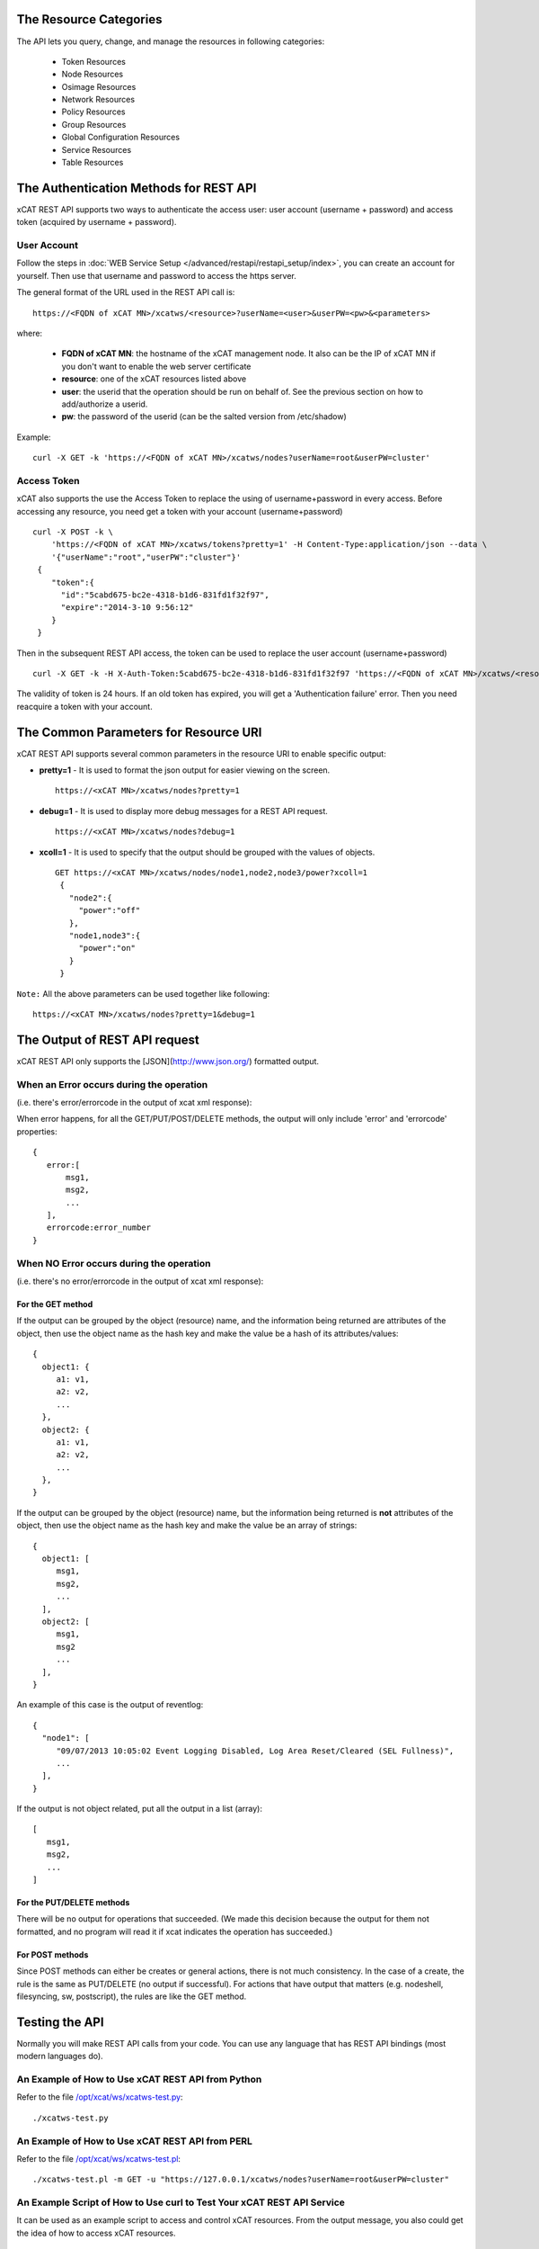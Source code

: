 The Resource Categories
=======================

The API lets you query, change, and manage the resources in following categories:

  * Token Resources
  * Node Resources
  * Osimage Resources
  * Network Resources
  * Policy Resources
  * Group Resources
  * Global Configuration Resources
  * Service Resources
  * Table Resources


The Authentication Methods for REST API
=======================================

xCAT REST API supports two ways to authenticate the access user: user account (username + password) and access token (acquired by username + password).

User Account
------------

Follow the steps in :doc:`WEB Service Setup </advanced/restapi/restapi_setup/index>`, you can create an account for yourself. Then use that username and password to access the https server.

The general format of the URL used in the REST API call is: ::

    https://<FQDN of xCAT MN>/xcatws/<resource>?userName=<user>&userPW=<pw>&<parameters>

where:

  * **FQDN of xCAT MN**: the hostname of the xCAT management node. It also can be the IP of xCAT MN if you don't want to enable the web server certificate
  * **resource**: one of the xCAT resources listed above
  * **user**: the userid that the operation should be run on behalf of. See the previous section on how to add/authorize a userid.
  * **pw**: the password of the userid (can be the salted version from /etc/shadow)

Example: ::

    curl -X GET -k 'https://<FQDN of xCAT MN>/xcatws/nodes?userName=root&userPW=cluster'

Access Token
------------

xCAT also supports the use the Access Token to replace the using of username+password in every access. Before accessing any resource, you need get a token with your account (username+password) ::

    curl -X POST -k \
        'https://<FQDN of xCAT MN>/xcatws/tokens?pretty=1' -H Content-Type:application/json --data \
        '{"userName":"root","userPW":"cluster"}'
     {
        "token":{
          "id":"5cabd675-bc2e-4318-b1d6-831fd1f32f97",
          "expire":"2014-3-10 9:56:12"
        }
     }

Then in the subsequent REST API access, the token can be used to replace the user account (username+password)  ::

    curl -X GET -k -H X-Auth-Token:5cabd675-bc2e-4318-b1d6-831fd1f32f97 'https://<FQDN of xCAT MN>/xcatws/<resource>?<parameters>

The validity of token is 24 hours. If an old token has expired, you will get a 'Authentication failure' error. Then you need reacquire a token with your account.


The Common Parameters for Resource URI
======================================

xCAT REST API supports several common parameters in the resource URI to enable specific output:

* **pretty=1** \- It is used to format the json output for easier viewing on the screen. ::

    https://<xCAT MN>/xcatws/nodes?pretty=1

* **debug=1** \- It is used to display more debug messages for a REST API request. ::

    https://<xCAT MN>/xcatws/nodes?debug=1

* **xcoll=1** \- It is used to specify that the output should be grouped with the values of objects. ::

    GET https://<xCAT MN>/xcatws/nodes/node1,node2,node3/power?xcoll=1
     {
       "node2":{
         "power":"off"
       },
       "node1,node3":{
         "power":"on"
       }
     }

``Note:`` All the above parameters can be used together like following: ::

    https://<xCAT MN>/xcatws/nodes?pretty=1&debug=1


The Output of REST API request
==============================

xCAT REST API only supports the [JSON](http://www.json.org/) formatted output.

When an Error occurs during the operation
-----------------------------------------

(i.e. there's error/errorcode in the output of xcat xml response):

When error happens, for all the GET/PUT/POST/DELETE methods, the output will only include 'error' and 'errorcode' properties: ::

    {
       error:[
           msg1,
           msg2,
           ...
       ],
       errorcode:error_number
    }

When NO Error occurs during the operation
-----------------------------------------

(i.e. there's no error/errorcode in the output of xcat xml response):

For the GET method
``````````````````

If the output can be grouped by the object (resource) name, and the information being returned are attributes of the object, then use the object name as the hash key and make the value be a hash of its attributes/values: ::

    {
      object1: {
         a1: v1,
         a2: v2,
         ...
      },
      object2: {
         a1: v1,
         a2: v2,
         ...
      },
    }

If the output can be grouped by the object (resource) name, but the information being returned is **not** attributes of the object, then use the object name as the hash key and make the value be an array of strings: ::

    {
      object1: [
         msg1,
         msg2,
         ...
      ],
      object2: [
         msg1,
         msg2
         ...
      ],
    }

An example of this case is the output of reventlog: ::

    {
      "node1": [
         "09/07/2013 10:05:02 Event Logging Disabled, Log Area Reset/Cleared (SEL Fullness)",
         ...
      ],
    }

If the output is not object related, put all the output in a list (array): ::

    [
       msg1,
       msg2,
       ...
    ]

For the PUT/DELETE methods
``````````````````````````

There will be no output for operations that succeeded. (We made this decision because the output for them not formatted, and no program will read it if xcat indicates the operation has succeeded.)

For POST methods
````````````````

Since POST methods can either be creates or general actions, there is not much consistency. In the case of a create, the rule is the same as PUT/DELETE (no output if successful). For actions that have output that matters (e.g. nodeshell, filesyncing, sw, postscript), the rules are like the GET method.


Testing the API
===============

Normally you will make REST API calls from your code. You can use any language that has REST API bindings (most modern languages do).

An Example of How to Use xCAT REST API from Python
--------------------------------------------------

Refer to the file `/opt/xcat/ws/xcatws-test.py <https://github.com/xcat2/xcat-core/blob/master/xCAT-server/xCAT-wsapi/xcatws-test.py>`_: ::

    ./xcatws-test.py

An Example of How to Use xCAT REST API from PERL
------------------------------------------------

Refer to the file `/opt/xcat/ws/xcatws-test.pl <https://github.com/xcat2/xcat-core/blob/master/xCAT-server/xCAT-wsapi/xcatws-test.pl>`_: ::

    ./xcatws-test.pl -m GET -u "https://127.0.0.1/xcatws/nodes?userName=root&userPW=cluster"

An Example Script of How to Use curl to Test Your xCAT REST API Service
-----------------------------------------------------------------------

It can be used as an example script to access and control xCAT resources. From the output message, you also could get the idea of how to access xCAT resources. ::

    /opt/xcat/ws/xcatws-test.sh
    ./xcatws-test.sh -u root -p cluster
    ./xcatws-test.sh -u root -p cluster -h <FQDN of xCAT MN>
    ./xcatws-test.sh -u root -p cluster -h <FQDN of xCAT MN> -c
    ./xcatws-test.sh -u root -p cluster -h <FQDN of xCAT MN> -t
    ./xcatws-test.sh -u root -p cluster -h <FQDN of xCAT MN> -c -t

But for exploration and experimentation, you can make API calls from your browser or by using the **curl** command.

To make an API call from your browser, use the desired URL from this document. To simplify the test step, all the examples for the resources use 'curl -k' for unsecure http connection and use the 'username+password' to authenticate the user. ::

    curl -X GET -k 'https://myserver/xcatws/nodes?userName=xxx&userPW=xxx&pretty=1'

Examples of making an API call using curl
-----------------------------------------

* **To query resources:** ::

    curl -X GET -k 'https://xcatmnhost/xcatws/nodes?userName=xxx&userPW=xxx&pretty=1'

* **To change attributes of resources:** ::

    curl -X PUT -k 'https://xcatmnhost/xcatws/nodes/{noderange}?userName=xxx&userPW=xxx' \
       -H Content-Type:application/json --data '{"room":"hi","unit":"7"}'

* **To run an operation on a resource:** ::

    curl -X POST -k 'https://xcatmnhost/xcatws/nodes/{noderange}?userName=xxx&userPW=xxx' \
       -H Content-Type:application/json --data '{"groups":"wstest"}'

* **To delete a resource:** ::

    curl -X DELETE -k 'https://xcatmnhost/xcatws/nodes/{noderange}?userName=xxx&userPW=xxx'


Web Service Status Codes
========================

Here are the HTTP defined status codes that the Web Service can return:

  * 401 Unauthorized
  * 403 Forbidden
  * 404 Not Found
  * 405 Method Not Allowed
  * 406 Not Acceptable
  * 408 Request Timeout
  * 417 Expectation Failed
  * 418 I'm a teapot
  * 503 Service Unavailable
  * 200 OK
  * 201 Created

References
==========

  * REST: http://en.wikipedia.org/wiki/Representational_State_Transfer
  * REST: http://rest.elkstein.org/2008/02/what-is-rest.html
  * HTTP Status codes: http://www.w3.org/Protocols/rfc2616/rfc2616-sec10.html
  * HTTP Request Methods: http://tools.ietf.org/html/rfc2616#section-9.1
  * HTTP Request Tool: http://soft-net.net/SendHTTPTool.aspx (haven't tried it yet)
  * HTTP PATCH: http://tools.ietf.org/html/rfc5789
  * HTTP BASIC Security: http://httpd.apache.org/docs/2.2/mod/mod_auth_basic.html
  * Asynchronous Rest: http://www.infoq.com/news/2009/07/AsynchronousRest
  * General JSON: http://www.json.org/
  * JSON wrapping: http://search.cpan.org/~makamaka/JSON-2.27/lib/JSON.pm
  * Apache CGI: http://httpd.apache.org/docs/2.2/howto/cgi.html
  * Perl CGI: http://perldoc.perl.org/CGI.html

